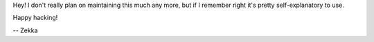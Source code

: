 Hey! I don't really plan on maintaining this much any more, but if I remember right it's pretty self-explanatory to use.

Happy hacking!

-- Zekka
